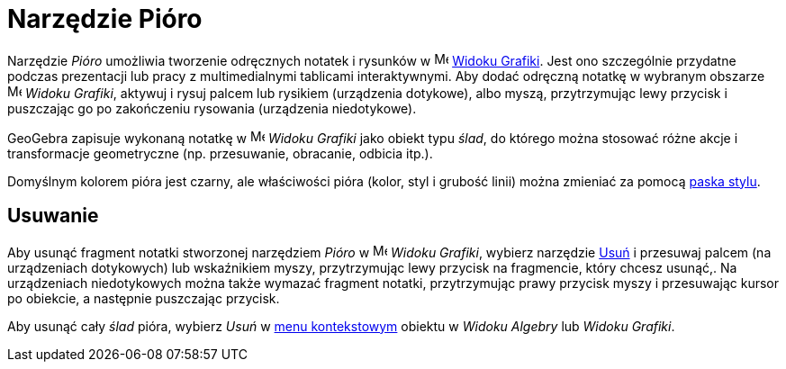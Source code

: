 = Narzędzie Pióro
:page-en: tools/Pen
ifdef::env-github[:imagesdir: /en/modules/ROOT/assets/images]

Narzędzie _Pióro_ umożliwia tworzenie odręcznych notatek i rysunków w image:16px-Menu_view_graphics.svg.png[Menu view
graphics.svg,width=16,height=16] xref:/Widok_Grafiki.adoc[Widoku Grafiki]. Jest ono szczególnie przydatne podczas prezentacji 
lub pracy z multimedialnymi tablicami interaktywnymi. Aby dodać odręczną notatkę w wybranym obszarze
image:16px-Menu_view_graphics.svg.png[Menu view graphics.svg,width=16,height=16] _Widoku Grafiki_, aktywuj
i rysuj palcem lub rysikiem (urządzenia dotykowe), albo myszą, przytrzymując lewy przycisk i puszczając go po zakończeniu rysowania (urządzenia niedotykowe).

GeoGebra zapisuje wykonaną notatkę w image:16px-Menu_view_graphics.svg.png[Menu view
graphics.svg,width=16,height=16] _Widoku Grafiki_ jako obiekt typu _ślad_, do którego można stosować różne akcje i transformacje geometryczne (np. przesuwanie, obracanie, odbicia itp.).

Domyślnym kolorem pióra jest czarny, ale właściwości pióra (kolor, styl i grubość linii) można zmieniać za pomocą
xref:/Pasek_Stylu.adoc[paska stylu].

== Usuwanie

Aby usunąć fragment notatki stworzonej narzędziem _Pióro_ w image:16px-Menu_view_graphics.svg.png[Menu view
graphics.svg,width=16,height=16] _Widoku Grafiki_, wybierz narzędzie xref:/tools/Usuń.adoc[Usuń] i przesuwaj palcem (na urządzeniach dotykowych) lub wskaźnikiem myszy, przytrzymując lewy przycisk na fragmencie, który chcesz usunąć,. 
Na urządzeniach niedotykowych można także wymazać fragment notatki, przytrzymując prawy przycisk myszy i przesuwając kursor po obiekcie, a następnie puszczając przycisk. 

Aby usunąć cały _ślad_ pióra, wybierz _Usuń_ w xref:/Menu_Kontekstowe.adoc[menu kontekstowym] obiektu w _Widoku Algebry_ lub _Widoku Grafiki_.
